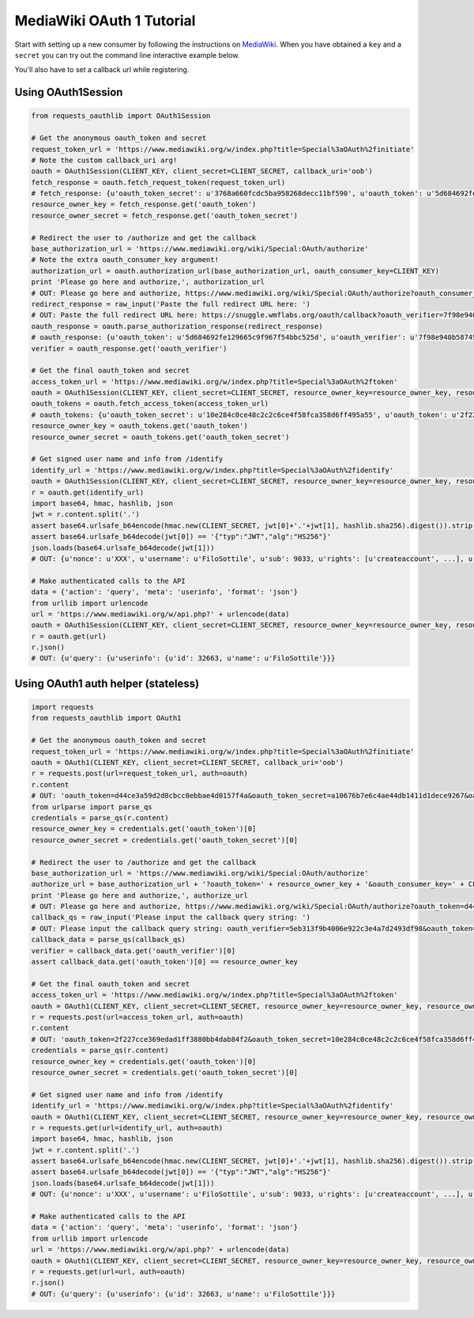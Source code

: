 MediaWiki OAuth 1 Tutorial
==========================

Start with setting up a new consumer by following the instructions on
`MediaWiki`_. When you have obtained a ``key`` and a ``secret`` you can
try out the command line interactive example below.

You'll also have to set a callback url while registering.

.. _`MediaWiki`: https://www.mediawiki.org/wiki/Extension:OAuth#Using_OAuth

Using OAuth1Session
-------------------

.. code-block:: python

    from requests_oauthlib import OAuth1Session

    # Get the anonymous oauth_token and secret
    request_token_url = 'https://www.mediawiki.org/w/index.php?title=Special%3aOAuth%2finitiate'
    # Note the custom callback_uri arg!
    oauth = OAuth1Session(CLIENT_KEY, client_secret=CLIENT_SECRET, callback_uri='oob')
    fetch_response = oauth.fetch_request_token(request_token_url)
    # fetch_response: {u'oauth_token_secret': u'3768a660fcdc5ba958268decc11bf590', u'oauth_token': u'5d684692fe129665c9f967f54bbc525d', u'oauth_callback_confirmed': u'true'}
    resource_owner_key = fetch_response.get('oauth_token')
    resource_owner_secret = fetch_response.get('oauth_token_secret')

    # Redirect the user to /authorize and get the callback
    base_authorization_url = 'https://www.mediawiki.org/wiki/Special:OAuth/authorize'
    # Note the extra oauth_consumer_key argument!
    authorization_url = oauth.authorization_url(base_authorization_url, oauth_consumer_key=CLIENT_KEY)
    print 'Please go here and authorize,', authorization_url
    # OUT: Please go here and authorize, https://www.mediawiki.org/wiki/Special:OAuth/authorize?oauth_consumer_key=85c9f176fcb96952f1b3b967cbb4ef9e&oauth_token=5d684692fe129665c9f967f54bbc525d
    redirect_response = raw_input('Paste the full redirect URL here: ')
    # OUT: Paste the full redirect URL here: https://snuggle.wmflabs.org/oauth/callback?oauth_verifier=7f98e940b58745e14602e0522c7e5e90&oauth_token=5d684692fe129665c9f967f54bbc525d
    oauth_response = oauth.parse_authorization_response(redirect_response)
    # oauth_response: {u'oauth_token': u'5d684692fe129665c9f967f54bbc525d', u'oauth_verifier': u'7f98e940b58745e14602e0522c7e5e90'}
    verifier = oauth_response.get('oauth_verifier')

    # Get the final oauth_token and secret
    access_token_url = 'https://www.mediawiki.org/w/index.php?title=Special%3aOAuth%2ftoken'
    oauth = OAuth1Session(CLIENT_KEY, client_secret=CLIENT_SECRET, resource_owner_key=resource_owner_key, resource_owner_secret=resource_owner_secret, verifier=verifier)
    oauth_tokens = oauth.fetch_access_token(access_token_url)
    # oauth_tokens: {u'oauth_token_secret': u'10e284c0ce48c2c2c6ce4f58fca358d6ff495a55', u'oauth_token': u'2f227cce369edad1ff3880bb4dab84f2', u'oauth_callback_confirmed': u'true'}
    resource_owner_key = oauth_tokens.get('oauth_token')
    resource_owner_secret = oauth_tokens.get('oauth_token_secret')
    
    # Get signed user name and info from /identify
    identify_url = 'https://www.mediawiki.org/w/index.php?title=Special%3aOAuth%2fidentify'
    oauth = OAuth1Session(CLIENT_KEY, client_secret=CLIENT_SECRET, resource_owner_key=resource_owner_key, resource_owner_secret=resource_owner_secret)
    r = oauth.get(identify_url)
    import base64, hmac, hashlib, json
    jwt = r.content.split('.')
    assert base64.urlsafe_b64encode(hmac.new(CLIENT_SECRET, jwt[0]+'.'+jwt[1], hashlib.sha256).digest()).strip('=') == jwt[2]
    assert base64.urlsafe_b64decode(jwt[0]) == '{"typ":"JWT","alg":"HS256"}'
    json.loads(base64.urlsafe_b64decode(jwt[1]))
    # OUT: {u'nonce': u'XXX', u'username': u'FiloSottile', u'sub': 9033, u'rights': [u'createaccount', ...], u'iss': u'http://www.mediawiki.org', u'groups': [u'*', u'user', u'autoconfirmed'], u'registered': u'20080615111255', u'confirmed_email': True, u'exp': 1399710257, u'editcount': 1, u'iat': u'1399710157', u'blocked': False, u'aud': u'XXX'}

    # Make authenticated calls to the API
    data = {'action': 'query', 'meta': 'userinfo', 'format': 'json'}
    from urllib import urlencode
    url = 'https://www.mediawiki.org/w/api.php?' + urlencode(data)
    oauth = OAuth1Session(CLIENT_KEY, client_secret=CLIENT_SECRET, resource_owner_key=resource_owner_key, resource_owner_secret=resource_owner_secret)
    r = oauth.get(url)
    r.json()
    # OUT: {u'query': {u'userinfo': {u'id': 32663, u'name': u'FiloSottile'}}}


Using OAuth1 auth helper (stateless)
------------------------------------

.. code-block:: python

    import requests
    from requests_oauthlib import OAuth1

    # Get the anonymous oauth_token and secret
    request_token_url = 'https://www.mediawiki.org/w/index.php?title=Special%3aOAuth%2finitiate'
    oauth = OAuth1(CLIENT_KEY, client_secret=CLIENT_SECRET, callback_uri='oob')
    r = requests.post(url=request_token_url, auth=oauth)
    r.content
    # OUT: 'oauth_token=d44ce3a59d2d8cbcc0ebbae4d0157f4a&oauth_token_secret=a10676b7e6c4ae44db1411d1dece9267&oauth_callback_confirmed=true'
    from urlparse import parse_qs
    credentials = parse_qs(r.content)
    resource_owner_key = credentials.get('oauth_token')[0]
    resource_owner_secret = credentials.get('oauth_token_secret')[0]

    # Redirect the user to /authorize and get the callback
    base_authorization_url = 'https://www.mediawiki.org/wiki/Special:OAuth/authorize'
    authorize_url = base_authorization_url + '?oauth_token=' + resource_owner_key + '&oauth_consumer_key=' + CLIENT_KEY
    print 'Please go here and authorize,', authorize_url
    # OUT: Please go here and authorize, https://www.mediawiki.org/wiki/Special:OAuth/authorize?oauth_token=d44ce3a59d2d8cbcc0ebbae4d0157f4a&oauth_consumer_key=85c9f176fcb96952f1b3b967cbb4ef9e
    callback_qs = raw_input('Please input the callback query string: ')
    # OUT: Please input the callback query string: oauth_verifier=5eb313f9b4006e922c3e4a7d2493df98&oauth_token=d44ce3a59d2d8cbcc0ebbae4d0157f4a
    callback_data = parse_qs(callback_qs)
    verifier = callback_data.get('oauth_verifier')[0]
    assert callback_data.get('oauth_token')[0] == resource_owner_key

    # Get the final oauth_token and secret
    access_token_url = 'https://www.mediawiki.org/w/index.php?title=Special%3aOAuth%2ftoken'
    oauth = OAuth1(CLIENT_KEY, client_secret=CLIENT_SECRET, resource_owner_key=resource_owner_key, resource_owner_secret=resource_owner_secret, verifier=verifier)
    r = requests.post(url=access_token_url, auth=oauth)
    r.content
    # OUT: 'oauth_token=2f227cce369edad1ff3880bb4dab84f2&oauth_token_secret=10e284c0ce48c2c2c6ce4f58fca358d6ff495a55&oauth_callback_confirmed=true'
    credentials = parse_qs(r.content)
    resource_owner_key = credentials.get('oauth_token')[0]
    resource_owner_secret = credentials.get('oauth_token_secret')[0]

    # Get signed user name and info from /identify
    identify_url = 'https://www.mediawiki.org/w/index.php?title=Special%3aOAuth%2fidentify'
    oauth = OAuth1(CLIENT_KEY, client_secret=CLIENT_SECRET, resource_owner_key=resource_owner_key, resource_owner_secret=resource_owner_secret)
    r = requests.get(url=identify_url, auth=oauth)
    import base64, hmac, hashlib, json
    jwt = r.content.split('.')
    assert base64.urlsafe_b64encode(hmac.new(CLIENT_SECRET, jwt[0]+'.'+jwt[1], hashlib.sha256).digest()).strip('=') == jwt[2]
    assert base64.urlsafe_b64decode(jwt[0]) == '{"typ":"JWT","alg":"HS256"}'
    json.loads(base64.urlsafe_b64decode(jwt[1]))
    # OUT: {u'nonce': u'XXX', u'username': u'FiloSottile', u'sub': 9033, u'rights': [u'createaccount', ...], u'iss': u'http://www.mediawiki.org', u'groups': [u'*', u'user', u'autoconfirmed'], u'registered': u'20080615111255', u'confirmed_email': True, u'exp': 1399710257, u'editcount': 1, u'iat': u'1399710157', u'blocked': False, u'aud': u'XXX'}

    # Make authenticated calls to the API
    data = {'action': 'query', 'meta': 'userinfo', 'format': 'json'}
    from urllib import urlencode
    url = 'https://www.mediawiki.org/w/api.php?' + urlencode(data)
    oauth = OAuth1(CLIENT_KEY, client_secret=CLIENT_SECRET, resource_owner_key=resource_owner_key, resource_owner_secret=resource_owner_secret)
    r = requests.get(url=url, auth=oauth)
    r.json()
    # OUT: {u'query': {u'userinfo': {u'id': 32663, u'name': u'FiloSottile'}}}
